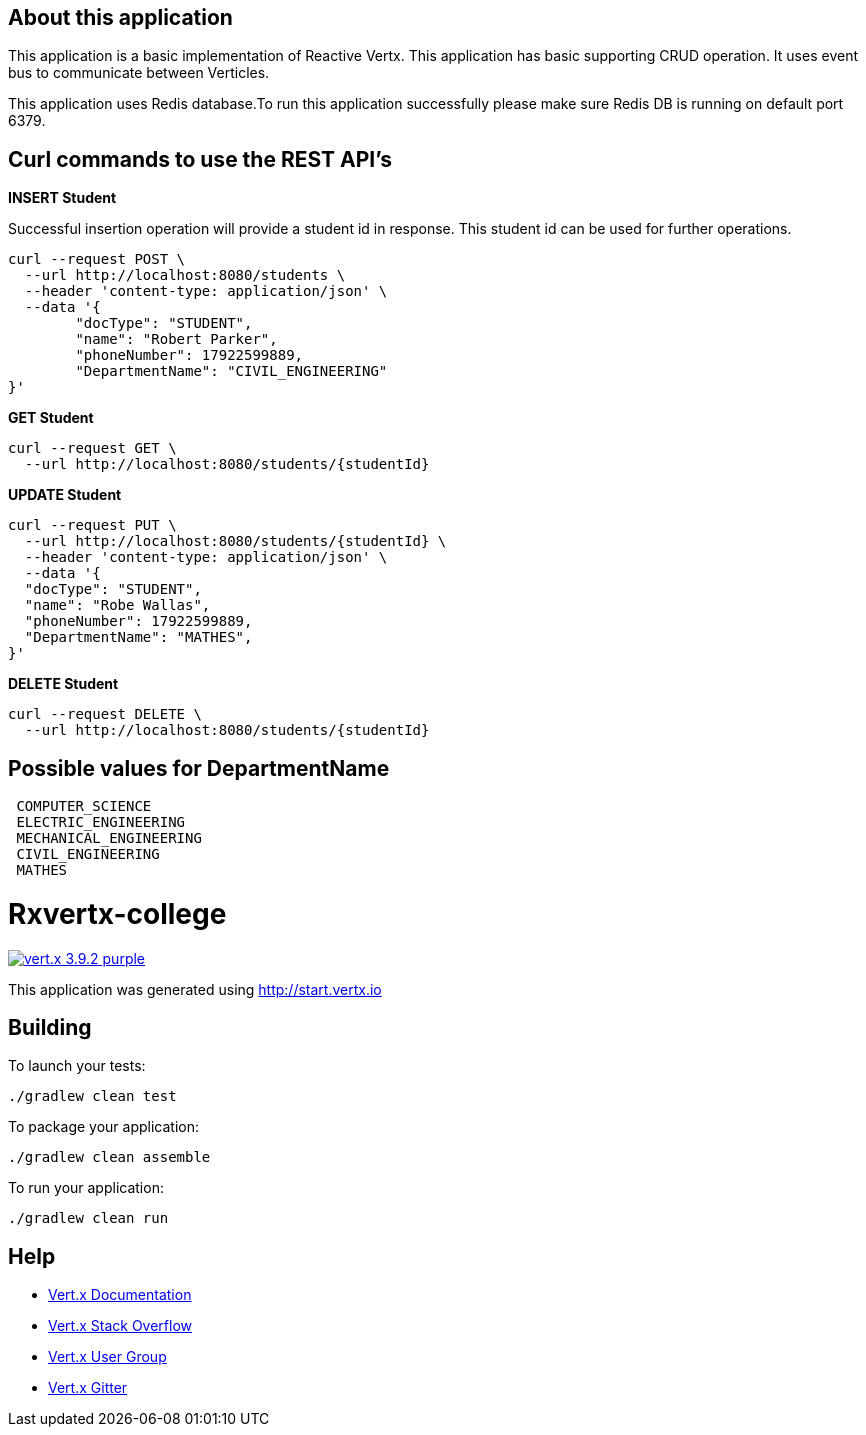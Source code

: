 
== About this application

This application is a basic implementation of Reactive Vertx. This application has basic supporting CRUD operation. It uses event bus to communicate between Verticles. 

This application uses Redis database.To run this application successfully please make sure Redis DB is running on default port 6379.


== Curl commands to use the REST API's

**INSERT Student**


Successful insertion operation will provide a student id in response. This student id can be used for further operations.


```
curl --request POST \
  --url http://localhost:8080/students \
  --header 'content-type: application/json' \
  --data '{
	"docType": "STUDENT",
	"name": "Robert Parker",
	"phoneNumber": 17922599889,
	"DepartmentName": "CIVIL_ENGINEERING"
}'
```


**GET Student**

```
curl --request GET \
  --url http://localhost:8080/students/{studentId}
```



**UPDATE Student**

```
curl --request PUT \
  --url http://localhost:8080/students/{studentId} \
  --header 'content-type: application/json' \
  --data '{
  "docType": "STUDENT",
  "name": "Robe Wallas",
  "phoneNumber": 17922599889,
  "DepartmentName": "MATHES",
}'

```

**DELETE Student**

```
curl --request DELETE \
  --url http://localhost:8080/students/{studentId}

```

== Possible values for DepartmentName

```
 COMPUTER_SCIENCE
 ELECTRIC_ENGINEERING
 MECHANICAL_ENGINEERING
 CIVIL_ENGINEERING
 MATHES

```










= Rxvertx-college

image:https://img.shields.io/badge/vert.x-3.9.2-purple.svg[link="https://vertx.io"]

This application was generated using http://start.vertx.io

== Building

To launch your tests:
```
./gradlew clean test
```

To package your application:
```
./gradlew clean assemble
```

To run your application:
```
./gradlew clean run
```

== Help

* https://vertx.io/docs/[Vert.x Documentation]
* https://stackoverflow.com/questions/tagged/vert.x?sort=newest&pageSize=15[Vert.x Stack Overflow]
* https://groups.google.com/forum/?fromgroups#!forum/vertx[Vert.x User Group]
* https://gitter.im/eclipse-vertx/vertx-users[Vert.x Gitter]


